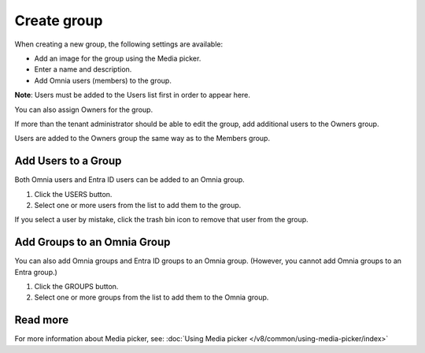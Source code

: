 Create group
===================================

When creating a new group, the following settings are available:

+ Add an image for the group using the Media picker.
+ Enter a name and description.
+ Add Omnia users (members) to the group.

**Note**: Users must be added to the Users list first in order to appear here.

You can also assign Owners for the group.

If more than the tenant administrator should be able to edit the group, add additional users to the Owners group.

Users are added to the Owners group the same way as to the Members group.

Add Users to a Group
***********************
Both Omnia users and Entra ID users can be added to an Omnia group.

1. Click the USERS button.
2. Select one or more users from the list to add them to the group.

If you select a user by mistake, click the trash bin icon to remove that user from the group.

Add Groups to an Omnia Group
******************************
You can also add Omnia groups and Entra ID groups to an Omnia group. (However, you cannot add Omnia groups to an Entra group.)

1. Click the GROUPS button.
2. Select one or more groups from the list to add them to the Omnia group.

Read more
*************
For more information about Media picker, see: :doc:`Using Media picker </v8/common/using-media-picker/index>`

